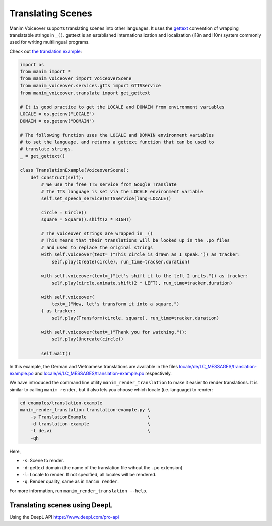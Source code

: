 ##################
Translating Scenes
##################

Manim Voiceover supports translating scenes into other languages. It uses the `gettext <https://en.wikipedia.org/wiki/Gettext>`__ convention of wrapping translatable strings in ``_()``. gettext is an established internationalization and localization (i18n and l10n) system commonly used for writing multilingual programs.

Check out `the translation example <https://github.com/ManimCommunity/manim-voiceover/tree/main/examples/translation-example/>`__:


.. code:: py

    import os
    from manim import *
    from manim_voiceover import VoiceoverScene
    from manim_voiceover.services.gtts import GTTSService
    from manim_voiceover.translate import get_gettext

    # It is good practice to get the LOCALE and DOMAIN from environment variables
    LOCALE = os.getenv("LOCALE")
    DOMAIN = os.getenv("DOMAIN")

    # The following function uses the LOCALE and DOMAIN environment variables
    # to set the language, and returns a gettext function that can be used to
    # translate strings.
    _ = get_gettext()

    class TranslationExample(VoiceoverScene):
        def construct(self):
            # We use the free TTS service from Google Translate
            # The TTS language is set via the LOCALE environment variable
            self.set_speech_service(GTTSService(lang=LOCALE))

            circle = Circle()
            square = Square().shift(2 * RIGHT)

            # The voiceover strings are wrapped in _()
            # This means that their translations will be looked up in the .po files
            # and used to replace the original strings
            with self.voiceover(text=_("This circle is drawn as I speak.")) as tracker:
                self.play(Create(circle), run_time=tracker.duration)

            with self.voiceover(text=_("Let's shift it to the left 2 units.")) as tracker:
                self.play(circle.animate.shift(2 * LEFT), run_time=tracker.duration)

            with self.voiceover(
                text=_("Now, let's transform it into a square.")
            ) as tracker:
                self.play(Transform(circle, square), run_time=tracker.duration)

            with self.voiceover(text=_("Thank you for watching.")):
                self.play(Uncreate(circle))

            self.wait()


In this example, the German and Vietnamese translations are available in the files `locale/de/LC_MESSAGES/translation-example.po <https://github.com/ManimCommunity/manim-voiceover/tree/main/examples/translation-example/locale/de/LC_MESSAGES/translation-example.po>`__ and `locale/vi/LC_MESSAGES/translation-example.po <https://github.com/ManimCommunity/manim-voiceover/tree/main/examples/translation-example/locale/vi/LC_MESSAGES/translation-example.po>`__ respectively.

We have introduced the command line utility ``manim_render_translation`` to make it easier to render translations. It is similar to calling ``manim render``, but it also lets you choose which locale (i.e. language) to render:

.. code:: sh

   cd examples/translation-example
   manim_render_translation translation-example.py \
       -s TranslationExample                       \
       -d translation-example                      \
       -l de,vi                                    \
       -qh

Here,

- ``-s``: Scene to render.
- ``-d``: gettext domain (the name of the translation file wihout the ``.po`` extension)
- ``-l``: Locale to render. If not specified, all locales will be rendered.
- ``-q``: Render quality, same as in ``manim render``.

For more information, run ``manim_render_translation --help``.

Translating scenes using DeepL
******************************

Using the DeepL API
https://www.deepl.com/pro-api
